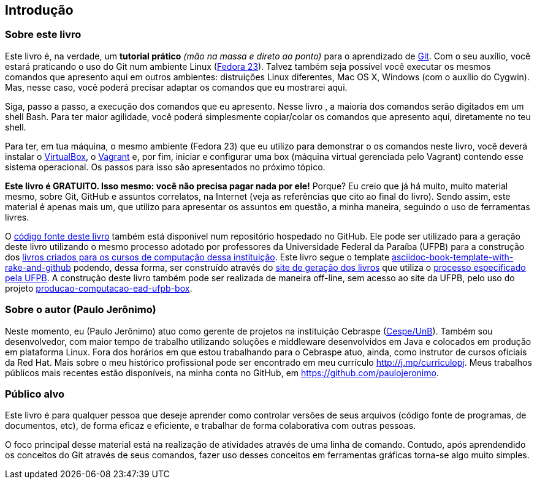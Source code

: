 == Introdução

=== Sobre este livro

Este livro é, na verdade, um *tutorial prático* _(mão na massa e direto ao ponto)_ para o aprendizado de http://www.git-scm.com[Git]. Com o seu auxílio, você estará praticando o uso do Git num ambiente Linux (http://getfedora.org[Fedora 23]). Talvez também seja possível você executar os mesmos comandos que apresento aqui em outros ambientes: distruições Linux diferentes, Mac OS X, Windows (com o auxílio do Cygwin). Mas, nesse caso, você poderá precisar adaptar os comandos que eu mostrarei aqui.

Siga, passo a passo, a execução dos comandos que eu apresento. Nesse livro , a maioria dos comandos serão digitados em um shell Bash. Para ter maior agilidade, você poderá simplesmente copiar/colar os comandos que apresento aqui, diretamente no teu shell.

Para ter, em tua máquina, o mesmo ambiente (Fedora 23) que eu utilizo para demonstrar o os comandos neste livro, você deverá instalar o https://virtualbox.org[VirtualBox], o https://vagrantup.com[Vagrant] e, por fim, iniciar e configurar uma box (máquina virtual gerenciada pelo Vagrant) contendo esse sistema operacional. Os passos para isso são apresentados no próximo tópico.

*Este livro é GRATUITO. Isso mesmo: você não precisa pagar nada por ele!* Porque? Eu creio que já há muito, muito material mesmo, sobre Git, GitHub e assuntos correlatos, na Internet (veja as referências que cito ao final do livro). Sendo assim, este material é apenas mais um, que utilizo para apresentar os assuntos em questão, a minha maneira, seguindo o uso de ferramentas livres.

O http://github.com/paulojeronimo/praticando-git-livro[código fonte deste livro] também está disponível num repositório hospedado no GitHub. Ele pode ser utilizado para a geração deste livro utilizando o mesmo processo adotado por professores da Universidade Federal da Paraíba (UFPB) para a construção dos https://github.com/ufpb-computacao[livros criados para os cursos de computação dessa instituição]. Este livro segue o template https://github.com/ufpb-computacao/asciidoc-book-template-with-rake-and-github[asciidoc-book-template-with-rake-and-github] podendo, dessa forma, ser construído através do http://producao.virtual.ufpb.br/github.html[site de geração dos livros] que utiliza o http://producao.virtual.ufpb.br/books/edusantana/producao-computacao-ead-ufpb/livro/livro.chunked/index.html[processo especificado pela UFPB]. A construção deste livro também pode ser realizada de maneira off-line, sem acesso ao site da UFPB, pelo uso do projeto https://github.com/paulojeronimo/producao-computacao-ead-ufpb-box[producao-computacao-ead-ufpb-box].

=== Sobre o autor (Paulo Jerônimo)

Neste momento, eu (Paulo Jerônimo) atuo como gerente de projetos na instituição Cebraspe (http://www.cespe.unb.br[Cespe/UnB]). Também sou desenvolvedor, com maior tempo de trabalho utilizando soluções e middleware desenvolvidos em Java e colocados em produção em plataforma Linux. Fora dos horários em que estou trabalhando para o Cebraspe atuo, ainda, como instrutor de cursos oficiais da Red Hat. Mais sobre o meu histórico profissional pode ser encontrado em meu currículo http://j.mp/curriculopj. Meus trabalhos públicos mais recentes estão disponíveis, na minha conta no GitHub, em https://github.com/paulojeronimo.

=== Público alvo

Este livro é para qualquer pessoa que deseje aprender como controlar versões de seus arquivos (código fonte de programas, de documentos, etc), de forma eficaz e eficiente, e trabalhar de forma colaborativa com outras pessoas.

O foco principal desse material está na realização de atividades através de uma linha de comando. Contudo, após aprendendido os conceitos do Git através de seus comandos, fazer uso desses conceitos em ferramentas gráficas torna-se algo muito simples.

// vim: set syntax=asciidoc:

